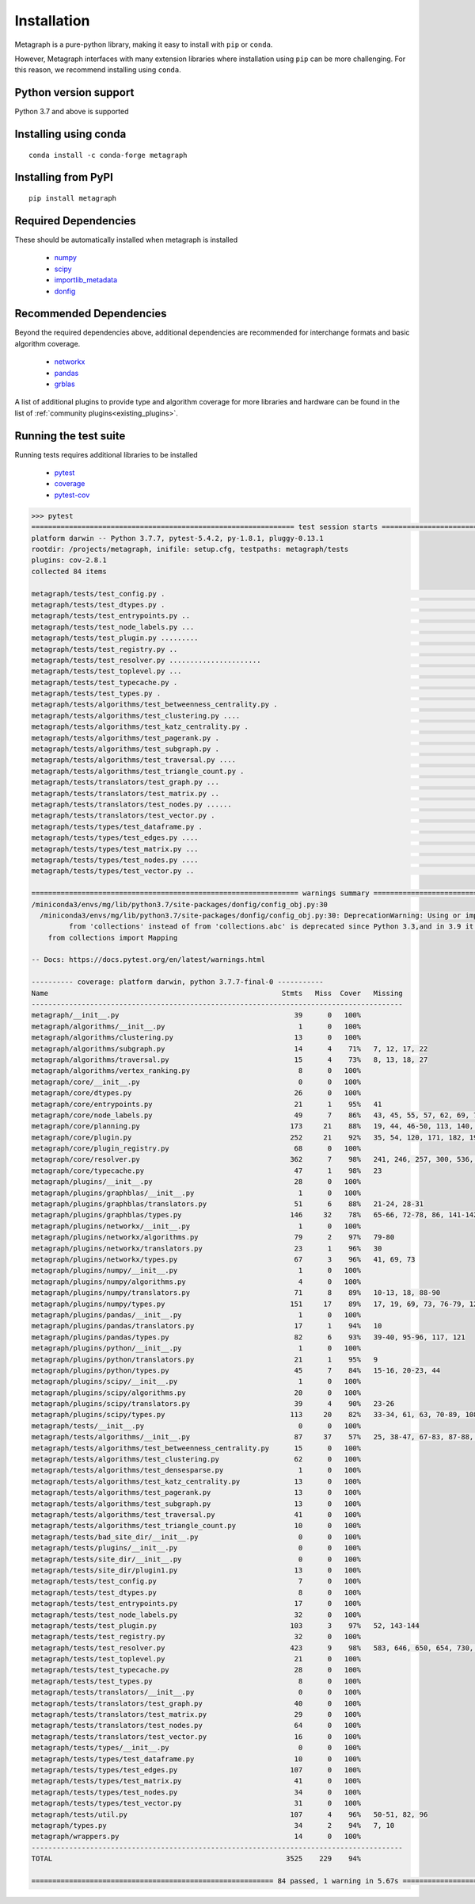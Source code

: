 Installation 
============

Metagraph is a pure-python library, making it easy to install with ``pip`` or ``conda``.

However, Metagraph interfaces with many extension libraries where installation using ``pip``
can be more challenging. For this reason, we recommend installing using ``conda``.


Python version support
----------------------

Python 3.7 and above is supported


Installing using conda
----------------------

::

    conda install -c conda-forge metagraph


Installing from PyPI
--------------------

::

    pip install metagraph


Required Dependencies
---------------------

These should be automatically installed when metagraph is installed

  - `numpy <https://numpy.org>`_
  - `scipy <https://scipy.org>`_
  - `importlib_metadata <https://importlib-metadata.readthedocs.io/>`_
  - `donfig <https://donfig.readthedocs.io/>`_


Recommended Dependencies
------------------------

Beyond the required dependencies above, additional dependencies are recommended for interchange
formats and basic algorithm coverage.

  - `networkx <https://networkx.github.io/>`_
  - `pandas <https://pandas.pydata.org/>`_
  - `grblas <https://github.com/metagraph-dev/grblas/>`_

A list of additional plugins to provide type and algorithm coverage for more libraries and hardware
can be found in the list of :ref:`community plugins<existing_plugins>`.


Running the test suite
----------------------

Running tests requires additional libraries to be installed

  - `pytest <https://docs.pytest.org/>`_
  - `coverage <https://coverage.readthedocs.io/>`_
  - `pytest-cov <https://pytest-cov.readthedocs.io/>`_

.. raw:: html

   <details>
   <summary>Results from running the test suite</summary>

.. code-block::

    >>> pytest
    =============================================================== test session starts ===============================================================
    platform darwin -- Python 3.7.7, pytest-5.4.2, py-1.8.1, pluggy-0.13.1
    rootdir: /projects/metagraph, inifile: setup.cfg, testpaths: metagraph/tests
    plugins: cov-2.8.1
    collected 84 items

    metagraph/tests/test_config.py .                                                                                                            [  1%]
    metagraph/tests/test_dtypes.py .                                                                                                            [  2%]
    metagraph/tests/test_entrypoints.py ..                                                                                                      [  4%]
    metagraph/tests/test_node_labels.py ...                                                                                                     [  8%]
    metagraph/tests/test_plugin.py .........                                                                                                    [ 19%]
    metagraph/tests/test_registry.py ..                                                                                                         [ 21%]
    metagraph/tests/test_resolver.py ......................                                                                                     [ 47%]
    metagraph/tests/test_toplevel.py ...                                                                                                        [ 51%]
    metagraph/tests/test_typecache.py .                                                                                                         [ 52%]
    metagraph/tests/test_types.py .                                                                                                             [ 53%]
    metagraph/tests/algorithms/test_betweenness_centrality.py .                                                                                 [ 54%]
    metagraph/tests/algorithms/test_clustering.py ....                                                                                          [ 59%]
    metagraph/tests/algorithms/test_katz_centrality.py .                                                                                        [ 60%]
    metagraph/tests/algorithms/test_pagerank.py .                                                                                               [ 61%]
    metagraph/tests/algorithms/test_subgraph.py .                                                                                               [ 63%]
    metagraph/tests/algorithms/test_traversal.py ....                                                                                           [ 67%]
    metagraph/tests/algorithms/test_triangle_count.py .                                                                                         [ 69%]
    metagraph/tests/translators/test_graph.py ...                                                                                               [ 72%]
    metagraph/tests/translators/test_matrix.py ..                                                                                               [ 75%]
    metagraph/tests/translators/test_nodes.py ......                                                                                            [ 82%]
    metagraph/tests/translators/test_vector.py .                                                                                                [ 83%]
    metagraph/tests/types/test_dataframe.py .                                                                                                   [ 84%]
    metagraph/tests/types/test_edges.py ....                                                                                                    [ 89%]
    metagraph/tests/types/test_matrix.py ...                                                                                                    [ 92%]
    metagraph/tests/types/test_nodes.py ....                                                                                                    [ 97%]
    metagraph/tests/types/test_vector.py ..                                                                                                     [100%]

    ================================================================ warnings summary =================================================================
    /miniconda3/envs/mg/lib/python3.7/site-packages/donfig/config_obj.py:30
      /miniconda3/envs/mg/lib/python3.7/site-packages/donfig/config_obj.py:30: DeprecationWarning: Using or importing the ABCs
             from 'collections' instead of from 'collections.abc' is deprecated since Python 3.3,and in 3.9 it will stop working
        from collections import Mapping

    -- Docs: https://docs.pytest.org/en/latest/warnings.html

    ---------- coverage: platform darwin, python 3.7.7-final-0 -----------
    Name                                                        Stmts   Miss  Cover   Missing
    -----------------------------------------------------------------------------------------
    metagraph/__init__.py                                          39      0   100%
    metagraph/algorithms/__init__.py                                1      0   100%
    metagraph/algorithms/clustering.py                             13      0   100%
    metagraph/algorithms/subgraph.py                               14      4    71%   7, 12, 17, 22
    metagraph/algorithms/traversal.py                              15      4    73%   8, 13, 18, 27
    metagraph/algorithms/vertex_ranking.py                          8      0   100%
    metagraph/core/__init__.py                                      0      0   100%
    metagraph/core/dtypes.py                                       26      0   100%
    metagraph/core/entrypoints.py                                  21      1    95%   41
    metagraph/core/node_labels.py                                  49      7    86%   43, 45, 55, 57, 62, 69, 73
    metagraph/core/planning.py                                    173     21    88%   19, 44, 46-50, 113, 140, 165-166, 171, 231-239
    metagraph/core/plugin.py                                      252     21    92%   35, 54, 120, 171, 182, 190, 225, 238, 270, 308, 329, 364, 367, 382-384, 397-400, 452
    metagraph/core/plugin_registry.py                              68      0   100%
    metagraph/core/resolver.py                                    362      7    98%   241, 246, 257, 300, 536, 636-637
    metagraph/core/typecache.py                                    47      1    98%   23
    metagraph/plugins/__init__.py                                  28      0   100%
    metagraph/plugins/graphblas/__init__.py                         1      0   100%
    metagraph/plugins/graphblas/translators.py                     51      6    88%   21-24, 28-31
    metagraph/plugins/graphblas/types.py                          146     32    78%   65-66, 72-78, 86, 141-142, 160-163, 166, 172-179, 183-192, 204, 225, 229
    metagraph/plugins/networkx/__init__.py                          1      0   100%
    metagraph/plugins/networkx/algorithms.py                       79      2    97%   79-80
    metagraph/plugins/networkx/translators.py                      23      1    96%   30
    metagraph/plugins/networkx/types.py                            67      3    96%   41, 69, 73
    metagraph/plugins/numpy/__init__.py                             1      0   100%
    metagraph/plugins/numpy/algorithms.py                           4      0   100%
    metagraph/plugins/numpy/translators.py                         71      8    89%   10-13, 18, 88-90
    metagraph/plugins/numpy/types.py                              151     17    89%   17, 19, 69, 73, 76-79, 125, 134-135, 171, 179, 181, 204-206, 226
    metagraph/plugins/pandas/__init__.py                            1      0   100%
    metagraph/plugins/pandas/translators.py                        17      1    94%   10
    metagraph/plugins/pandas/types.py                              82      6    93%   39-40, 95-96, 117, 121
    metagraph/plugins/python/__init__.py                            1      0   100%
    metagraph/plugins/python/translators.py                        21      1    95%   9
    metagraph/plugins/python/types.py                              45      7    84%   15-16, 20-23, 44
    metagraph/plugins/scipy/__init__.py                             1      0   100%
    metagraph/plugins/scipy/algorithms.py                          20      0   100%
    metagraph/plugins/scipy/translators.py                         39      4    90%   23-26
    metagraph/plugins/scipy/types.py                              113     20    82%   33-34, 61, 63, 70-89, 108, 127, 131
    metagraph/tests/__init__.py                                     0      0   100%
    metagraph/tests/algorithms/__init__.py                         87     37    57%   25, 38-47, 67-83, 87-88, 95-102, 131-133, 144, 150-157, 164
    metagraph/tests/algorithms/test_betweenness_centrality.py      15      0   100%
    metagraph/tests/algorithms/test_clustering.py                  62      0   100%
    metagraph/tests/algorithms/test_densesparse.py                  1      0   100%
    metagraph/tests/algorithms/test_katz_centrality.py             13      0   100%
    metagraph/tests/algorithms/test_pagerank.py                    13      0   100%
    metagraph/tests/algorithms/test_subgraph.py                    13      0   100%
    metagraph/tests/algorithms/test_traversal.py                   41      0   100%
    metagraph/tests/algorithms/test_triangle_count.py              10      0   100%
    metagraph/tests/bad_site_dir/__init__.py                        0      0   100%
    metagraph/tests/plugins/__init__.py                             0      0   100%
    metagraph/tests/site_dir/__init__.py                            0      0   100%
    metagraph/tests/site_dir/plugin1.py                            13      0   100%
    metagraph/tests/test_config.py                                  7      0   100%
    metagraph/tests/test_dtypes.py                                  8      0   100%
    metagraph/tests/test_entrypoints.py                            17      0   100%
    metagraph/tests/test_node_labels.py                            32      0   100%
    metagraph/tests/test_plugin.py                                103      3    97%   52, 143-144
    metagraph/tests/test_registry.py                               32      0   100%
    metagraph/tests/test_resolver.py                              423      9    98%   583, 646, 650, 654, 730, 734, 740, 746, 754
    metagraph/tests/test_toplevel.py                               21      0   100%
    metagraph/tests/test_typecache.py                              28      0   100%
    metagraph/tests/test_types.py                                   8      0   100%
    metagraph/tests/translators/__init__.py                         0      0   100%
    metagraph/tests/translators/test_graph.py                      40      0   100%
    metagraph/tests/translators/test_matrix.py                     29      0   100%
    metagraph/tests/translators/test_nodes.py                      64      0   100%
    metagraph/tests/translators/test_vector.py                     16      0   100%
    metagraph/tests/types/__init__.py                               0      0   100%
    metagraph/tests/types/test_dataframe.py                        10      0   100%
    metagraph/tests/types/test_edges.py                           107      0   100%
    metagraph/tests/types/test_matrix.py                           41      0   100%
    metagraph/tests/types/test_nodes.py                            34      0   100%
    metagraph/tests/types/test_vector.py                           31      0   100%
    metagraph/tests/util.py                                       107      4    96%   50-51, 82, 96
    metagraph/types.py                                             34      2    94%   7, 10
    metagraph/wrappers.py                                          14      0   100%
    -----------------------------------------------------------------------------------------
    TOTAL                                                        3525    229    94%

    ========================================================== 84 passed, 1 warning in 5.67s ==========================================================

.. raw:: html

   </details>